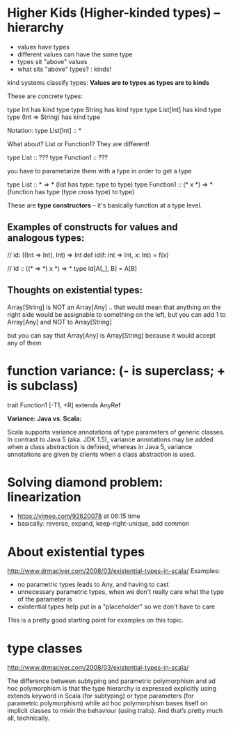 
* Higher Kids (Higher-kinded types) -- hierarchy

- values have types
- different values can have the same type
- types sit "above" values
- what sits "above" types? : kinds!

kind systems classify types: *Values are to types as types are to kinds*

These are concrete types:

type Int has kind type
type String has kind type
type List[Int] has kind type
type (Int => String) has kind type

Notation:
type List[Int] :: *


What about?  List or Function1?  They are different!

type List :: ???
type Function1 :: ???

you have to parametarize them with a type in order to get a type

type List :: * => *  (list has type: type to type)
type Function1 :: (* x *) => * (function has type (type cross type) to type)

These are *type constructors* -- it's basically function at a type level.

** Examples of constructs for values and analogous  types:

// id: ((Int => Int), Int) => Int
def id(f: Int => Int, x: Int) = f(x)

// Id :: ((* => *) x *) => *
type Id[A[_], B] = A[B]


** Thoughts on existential types:

Array[String] is NOT an Array[Any]
..  that would mean that anything on the right side would be assignable to something on the left,
but you can add 1 to Array[Any] and NOT to Array[String]

but you can say that Array[Any] is Array[String] because it would accept any of them


* function variance: (- is superclass; + is subclass)
trait Function1 [-T1, +R] extends AnyRef


*Variance: Java vs. Scala:*

Scala supports variance annotations of type parameters of generic classes. In
contrast to Java 5 (aka. JDK 1.5), variance annotations may be added when a
class abstraction is defined, whereas in Java 5, variance annotations are given
by clients when a class abstraction is used.

* Solving diamond problem: linearization
- https://vimeo.com/92620078 at 06:15 time
- basically: reverse, expand, keep-right-unique, add common
 

* About existential types
http://www.drmaciver.com/2008/03/existential-types-in-scala/
Examples:
- no parametric types leads to Any, and having to cast
- unnecessary parametric types, when we don't really care what the type of the
  parameter is
- existential types help put in a "placeholder" so we don't have to care

This is a pretty good starting point for examples on this topic.

* type classes
http://www.drmaciver.com/2008/03/existential-types-in-scala/

The difference between subtyping and parametric polymorphism and ad hoc
polymorphism is that the type hierarchy is expressed explicitly using extends
keyword in Scala (for subtyping) or type parameters (for parametric
polymorphism) while ad hoc polymorphism bases itself on implicit classes to
mixin the behaviour (using traits). And that’s pretty much all, technically.


